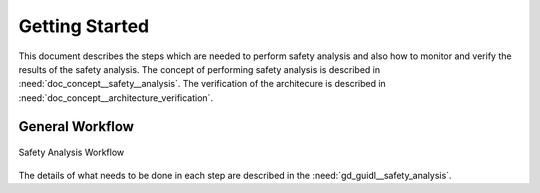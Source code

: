 ..
   # *******************************************************************************
   # Copyright (c) 2025 Contributors to the Eclipse Foundation
   #
   # See the NOTICE file(s) distributed with this work for additional
   # information regarding copyright ownership.
   #
   # This program and the accompanying materials are made available under the
   # terms of the Apache License Version 2.0 which is available at
   # https://www.apache.org/licenses/LICENSE-2.0
   #
   # SPDX-License-Identifier: Apache-2.0
   # *******************************************************************************

Getting Started
###############

.. doc_getstrt:: Getting Started on Safety Analysis
   :id: doc_getstrt__safety_analysis
   :status: valid
   :tags: safety_analysis

This document describes the steps which are needed to perform safety analysis and also how to monitor and verify the results of the safety analysis.
The concept of performing safety analysis is described in :need:`doc_concept__safety__analysis`. The verification of the architecure is described
in :need:`doc_concept__architecture_verification`.

General Workflow
****************

.. figure:: _assets/safety_analysis_workflow.drawio.svg
   :align: center
   :width: 80%
   :name: safety_analysis_workflow_fig

   Safety Analysis Workflow

The details of what needs to be done in each step are described in the :need:`gd_guidl__safety_analysis`.
